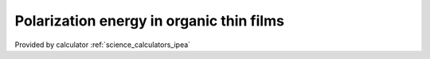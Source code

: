 .. _science_properties_polarizationenergy:

Polarization energy in organic thin films
=============================================



Provided by calculator :ref:`science_calculators_ipea`
